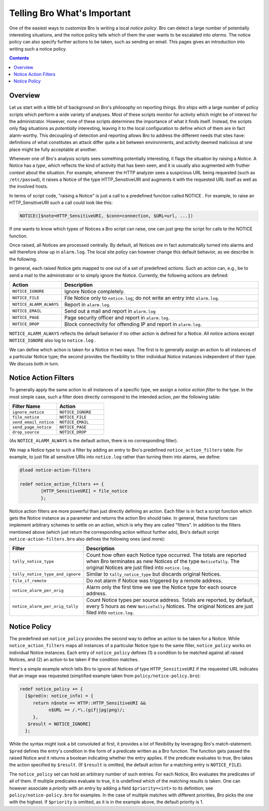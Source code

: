 

Telling Bro What's Important
============================

.. class:: opening

    One of the easiest ways to customize Bro is writing a local
    *notice policy*. Bro can detect a large number of potentially
    interesting situations, and the notice policy tells which of them
    the user wants to be escalated into *alarms*. The notice policy
    can also specify further actions to be taken, such as sending an
    email. This pages gives an introduction into writing such a notice
    policy.

.. contents::

Overview
--------

Let us start with a little bit of background on Bro's philosophy on
reporting things. Bro ships with a large number of policy scripts
which perform a wide variety of analyses. Most of these scripts
monitor for activity which might be of interest for the administrator.
However, none of these scripts determines the importance of what it
finds itself. Instead, the scripts only flag situations as
*potentially* interesting, leaving it to the local configuration to
define which of them are in fact alarm-worthy. This decoupling of
detection and reporting allows Bro to address the different needs that
sites have: definitions of what constitutes an attack differ quite a
bit between environments, and activity deemed malicious at one place
might be fully acceptable at another.

Whenever one of Bro's analysis scripts sees something potentially
interesting, it flags the situation by raising a *Notice*. A Notice
has a *type*, which reflects the kind of activity that has been seen,
and it is usually also augmented with fruther *context* about the
situation. For example, whenever the HTTP analyzer sees a suspicious
URL being requested (such as ``/etc/passwd``), it raises a Notice of
the type HTTP_SensitiveURI and augments it with the requested URL
itself as well as the involved hosts.

In terms of script code, "raising a Notice" is just a call to a
predefined function called NOTICE . For example, to raise an
HTTP_SensitiveURI such a call could look like this:


.. code:: bro

    NOTICE([$note=HTTP_SensitiveURI, $conn=connection, $URL=url, ...])

If one wants to know which types of Notices a Bro script can raise,
one can just grep the script for calls to the NOTICE function.

Once raised, all Notices are processed centrally. By default, all
Notices *are* in fact automatically turned into alarms and will
therefore show up in ``alarm.log``. The local site policy can however
change this default behavior, as we describe in the following.

In general, each raised Notice gets mapped to one out of a set of
predefined *actions*. Such an action can, e.g., be to send a mail to
the administrator or to simply ignore the Notice. Currently, the
following actions are defined:

.. list-table::
    :widths: 20 80
    :header-rows: 1

    * - Action
      - Description

    * - ``NOTICE_IGNORE``
      - Ignore Notice completely.
        
    * - ``NOTICE_FILE``
      - File Notice only to ``notice.log``; do not write an entry into
        ``alarm.log``.

    * - ``NOTICE_ALARM_ALWAYS``
      - Report in ``alarm.log``.

    * - ``NOTICE_EMAIL``
      - Send out a mail and report in ``alarm.log``

    * - ``NOTICE_PAGE``
      - Page security officer and report in ``alarm.log``.

    * - ``NOTICE_DROP``
      - Block connectivity for offending IP and report in ``alarm.log``.
        
``NOTICE_ALARM_ALWAYS`` reflects the default behavior if no other
action is defined for a Notice. All notice actions except
``NOTICE_IGNORE`` also log to ``notice.log`` .

We can define which action is taken for a Notice in two ways. The
first is to generally assign an action to all instances of a
particular Notice type; the second provides the flexibility to filter
individual Notice instances independent of their type. We discuss both
in turn.

Notice Action Filters
---------------------

To generally apply the same action to all instances of a specific
type, we assign a *notice action filter* to the type. In the most
simple case, such a filter does directly correspond to the intended
action, per the following table:

.. list-table::
    :widths: 20 20
    :header-rows: 1

    * - Filter Name
      - Action

    * - ``ignore_notice``
      - ``NOTICE_IGNORE``

    * - ``file_notice``
      - ``NOTICE_FILE``

    * - ``send_email_notice``
      - ``NOTICE_EMAIL``

    * - ``send_page_notice``
      - ``NOTICE_PAGE``

    * - ``drop_source``
      - ``NOTICE_DROP``


(As ``NOTICE_ALARM_ALWAYS`` is the default action, there is no
corresponding filter).

We map a Notice type to such a filter by adding an entry to Bro's
predefined ``notice_action_filters`` table. For example, to just file
all sensitive URIs into ``notice.log`` rather than turning them into
alarms, we define:

.. code:: bro

    @load notice-action-filters
        
    redef notice_action_filters += {
            [HTTP_SensitiveURI] = file_notice
            };


Notice action filters are more powerful than just directly defining an
action. Each filter is in fact a script function which gets the Notice
instance as a parameter and returns the action Bro should take. In
general, these functions can implement arbitrary schemes to settle on
an action, which is why they are called "filters". In addition to the
filters mentioned above (which just return the corresponding action
without further ado), Bro's default script
``notice-action-filters.bro`` also defines the following ones (and
more):

.. list-table::
    :widths: 20 80
    :header-rows: 1

    * - Filter
      - Description

    * - ``tally_notice_type``
      - Count how often each Notice type occurred. The totals are
        reported when Bro terminates as new Notices of the type
        ``NoticeTally``. The original Notices are just filed into
        ``notice.log``.

    * - ``tally_notice_type_and_ignore``
      - Similar to ``tally_notice_type`` but discards original
        Notices.

    * - ``file_if_remote``
      - Do not alarm if Notice was triggered by a remote address.
        
    * - ``notice_alarm_per_orig``
      - Alarm only the first time we see the Notice type for each
        source address.

    * - ``notice_alarm_per_orig_tally``
      - Count Notice types per source address. Totals are reported, by
        default, every 5 hours as new ``NoticeTally`` Notices. The
        original Notices are just filed into ``notice.log``.

Notice Policy
-------------

The predefined set ``notice_policy`` provides the second way to define
an action to be taken for a Notice. While ``notice_action_filters``
maps all instances of a particular Notice type to the same filter,
``notice_policy`` works on individual Notice instances. Each entry of
``notice_policy`` defines (1) a condition to be matched against all
raised Notices, and (2) an action to be taken if the condition matches.

Here's a simple example which tells Bro to ignore all Notices of type
``HTTP_SensitiveURI`` if the requested URL indicates that an image was
requested (simplified example taken from
``policy/notice-policy.bro``):

.. code:: bro

    redef notice_policy += {
      [$pred(n: notice_info) = {
         return n$note == HTTP::HTTP_SensitiveURI &&
               n$URL == /.*\.(gif|jpg|png)/; 
         },
       $result = NOTICE_IGNORE]
      };


While the syntax might look a bit convoluted at first, it provides a
lot of flexibility by leveraging Bro's match-statement. ``$pred``
defines the entry's condition in the form of a predicate written as a
Bro function. The function gets passed the raised Notice and it
returns a boolean indicating whether the entry applies. If the
predicate evaluates to true, Bro takes the action specified by
``$result``. (If ``$result`` is omitted, the default action for a
matching entry is ``NOTICE_FILE``).

The ``notice_policy`` set can hold an arbitrary number of such
entries. For each Notice, Bro evaluates the predicates of all of them.
If multiple predicates evaluate to true, it is undefined which of the
matching results is taken. One can however associate a *priority* with
an entry by adding a field ``$priority=<int>`` to its definition; see
``policy/notice-policy.bro`` for examples. In the case of multiple
matches with different priorities, Bro picks the one with the highest.
If ``$priority`` is omitted, as it is in the example above, the
default priority is 1.

